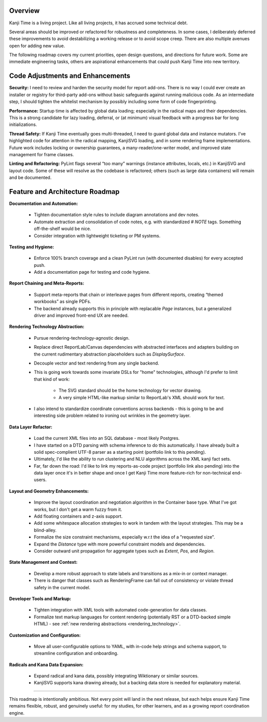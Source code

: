 Overview
--------

Kanji Time is a living project. Like all living projects, it has accrued some technical debt.

Several areas should be improved or refactored for robustness and completeness. In some cases, I deliberately deferred these improvements to avoid destabilizing a working release or to avoid scope creep. There are also multiple avenues open for adding new value.

The following roadmap covers my current priorities, open design questions, and directions for future work. Some are immediate engineering tasks, others are aspirational enhancements that could push Kanji Time into new territory.

Code Adjustments and Enhancements
---------------------------------

**Security:**  
I need to review and harden the security model for report add-ons. There is no way I could ever create an installer or registry for third-party add-ons without basic safeguards against running malicious code. As an intermediate step, I should tighten the whitelist mechanism by possibly including some form of code fingerprinting.

**Performance:**  
Startup time is affected by global data loading; especially in the radical maps and their dependencies. This is a strong candidate for lazy loading, deferral, or (at minimum) visual feedback with a progress bar for long initializations.

**Thread Safety:**  
If Kanji Time eventually goes multi-threaded, I need to guard global data and instance mutators.
I've highlighted code for attention in the radical mapping, KanjiSVG loading, and in some rendering frame implementations.
Future work includes locking or ownership guarantees, a many-reader/one-writer model, and improved state management for frame classes.

**Linting and Refactoring:**  
PyLint flags several “too many” warnings (instance attributes, locals, etc.) in KanjiSVG and layout code. Some of these will resolve as the codebase is refactored; others (such as large data containers) will remain and be documented.

Feature and Architecture Roadmap
--------------------------------

**Documentation and Automation:**  

    - Tighten documentation style rules to include diagram annotations and dev notes.
    - Automate extraction and consolidation of code notes, e.g. with standardized `# NOTE` tags. Something off-the-shelf would be nice.
    - Consider integration with lightweight ticketing or PM systems.

**Testing and Hygiene:**  

    - Enforce 100% branch coverage and a clean PyLint run (with documented disables) for every accepted push.
    - Add a documentation page for testing and code hygiene.

**Report Chaining and Meta-Reports:**  

    - Support meta-reports that chain or interleave pages from different reports, creating “themed workbooks” as single PDFs.
    - The backend already supports this in principle with replacable `Page` instances, but a generalized driver and improved front-end UX are needed.

.. _rendering_technology:

**Rendering Technology Abstraction:**  

    - Pursue rendering-technology-agnostic design.
    - Replace direct ReportLab/Canvas dependencies with abstracted interfaces and adapters building on the current rudimentary abstraction placeholders such as `DisplaySurface`.
    - Decouple vector and text rendering from any single backend.
    - This is going work towards some invariate DSLs for "home" technologies, although I'd prefer to limit that kind of work:
  
        - The SVG standard should be the home technology for vector drawing.
        - A very simple HTML-like markup similar to ReportLab's XML should work for text. 
        
    - I also intend to standardize coordinate conventions across backends - this is going to be and interesting side problem related to ironing out wrinkles in the geometry layer.

.. _data_plans:

**Data Layer Refactor:**  

    - Load the current XML files into an SQL database - most likely Postgres.
    - I have started on a DTD parsing with schema inference to do this automatically.  I have already built a solid spec-complient UTF-8 parser as a starting point (portfolio link to this pending).
    - Ultimately, I'd like the ability to run clustering and NLU algorithms across the XML kanji fact sets.
    - Far, far down the road: I'd like to link my reports-as-code project (portfolio link also pending) into the data layer once it's in better shape and once I get Kanji Time more feature-rich for non-technical end-users.

.. _layout_and_geometry:

**Layout and Geometry Enhancements:**  

    - Improve the layout coordination and negotiation algorithm in the Container base type.  What I've got works, but I don't get a warm fuzzy from it.
    - Add floating containers and z-axis support.
    - Add some whitespace allocation strategies to work in tandem with the layout strategies.  This may be a blind-alley.
    - Formalize the size constraint mechanisms, especially w.r.t the idea of a "requested size".
    - Expand the `Distance` type with more powerful constraint models and dependencies.
    - Consider outward unit propagation for aggregate types such as `Extent`, `Pos`, and `Region`.

**State Management and Context:**  

    - Develop a more robust approach to state labels and transitions as a mix-in or context manager.
    - There is danger that classes such as RenderingFrame can fall out of consistency or violate thread safety in the current model.

**Developer Tools and Markup:**  

    - Tighten integration with XML tools with automated code-generation for data classes.
    - Formalize text markup languages for content rendering (potentially RST or a DTD-backed simple HTML) - see :ref:`new rendering abstractions <rendering_technology>`.

**Customization and Configuration:**  

    - Move all user-configurable options to YAML, with in-code help strings and schema support, to streamline configuration and onboarding.

.. _radicals: 

**Radicals and Kana Data Expansion:**  

    - Expand radical and kana data, possibly integrating Wiktionary or similar sources.
    - KanjiSVG supports kana drawing already, but a backing data store is needed for explanatory material.

----

This roadmap is intentionally ambitious. Not every point will land in the next release, but each helps ensure Kanji Time remains flexible, robust, and genuinely useful: for my studies, for other learners, and as a growing report coordination engine.